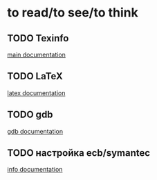 * to read/to see/to think
** TODO Texinfo
   [[http:http://www.gnu.org/software/texinfo/manual/texinfo/texinfo.html][main documentation]]
** TODO LaTeX
   [[http://svn.gna.org/viewcvs/*checkout*/latexrefman/trunk/latex2e.html][latex documentation]]
** TODO gdb
   [[http://www.gnu.org/software/gdb/documentation/][gdb documentation]]
** TODO настройка ecb/symantec
   [[info:cedet:Top][info documentation]]
    
